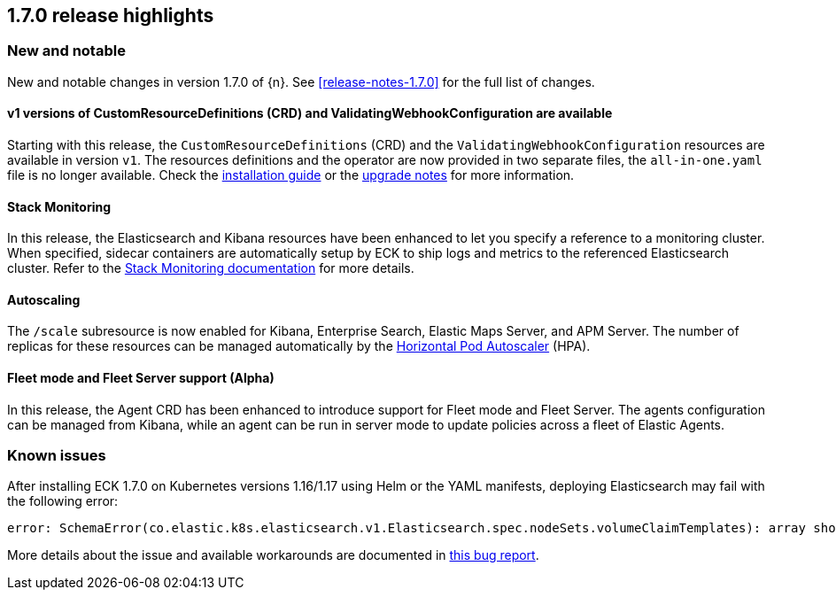 [[release-highlights-1.7.0]]
== 1.7.0 release highlights

[float]
[id="{p}-170-new-and-notable"]
=== New and notable

New and notable changes in version 1.7.0 of {n}. See <<release-notes-1.7.0>> for the full list of changes.

[float]
[id="{p}-170-splitted-crds"]
==== v1 versions of CustomResourceDefinitions (CRD) and ValidatingWebhookConfiguration are available

Starting with this release, the `CustomResourceDefinitions` (CRD) and the `ValidatingWebhookConfiguration` resources are available in version `v1`. The resources definitions and the operator are now provided in two separate files, the `all-in-one.yaml` file is no longer available. Check the link:https://www.elastic.co/guide/en/cloud-on-k8s/1.7/k8s-deploy-eck.html[installation guide] or the link:https://www.elastic.co/guide/en/cloud-on-k8s/1.7/k8s-upgrading-eck.html#k8s-beta-to-ga-upgrade[upgrade notes] for more information.

[float]
[id="{p}-170-stack-monitoring"]
==== Stack Monitoring

In this release, the Elasticsearch and Kibana resources have been enhanced to let you specify a reference to a monitoring cluster. When specified, sidecar containers are automatically setup by ECK to ship logs and metrics to the referenced Elasticsearch cluster. Refer to the <<{p}-stack-monitoring,Stack Monitoring documentation>> for more details.

[float]
[id="{p}-170-autoscaling"]
==== Autoscaling

The `/scale` subresource is now enabled for Kibana, Enterprise Search, Elastic Maps Server, and APM Server. The number of replicas for these resources can be managed automatically by the link:https://kubernetes.io/docs/tasks/run-application/horizontal-pod-autoscale/[Horizontal Pod Autoscaler] (HPA).

[float]
[id="{p}-170-agent-fleet"]
==== Fleet mode and Fleet Server support (Alpha)

In this release, the Agent CRD has been enhanced to introduce support for Fleet mode and Fleet Server. The agents configuration can be managed from Kibana, while an agent can be run in server mode to update policies across a fleet of Elastic Agents.

[float]
[id="{p}-170-known-issues"]
=== Known issues

After installing ECK 1.7.0 on Kubernetes versions 1.16/1.17 using Helm or the YAML manifests, deploying Elasticsearch may fail with the following error:

[source,bash]
----
error: SchemaError(co.elastic.k8s.elasticsearch.v1.Elasticsearch.spec.nodeSets.volumeClaimTemplates): array should have exactly one sub-item
----

More details about the issue and available workarounds are documented in link:https://github.com/elastic/cloud-on-k8s/issues/4737[this bug report].

